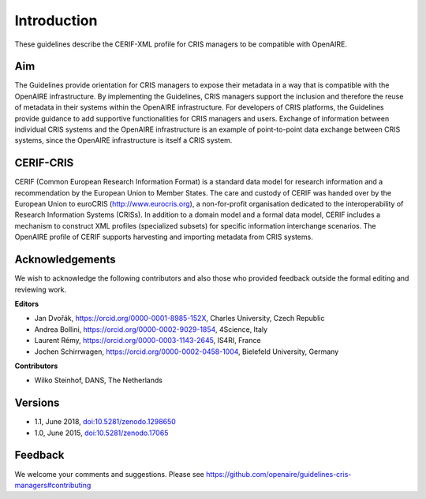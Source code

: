 Introduction
------------

These guidelines describe the CERIF-XML profile for CRIS managers to be compatible with OpenAIRE.

Aim
^^^
The Guidelines provide orientation for CRIS managers to expose their metadata in a way that is compatible with the OpenAIRE infrastructure. 
By implementing the Guidelines, CRIS managers support the inclusion and therefore the reuse of metadata in their systems within the OpenAIRE infrastructure. 
For developers of CRIS platforms, the Guidelines provide guidance to add supportive functionalities for CRIS managers and users. 
Exchange of information between individual CRIS systems and the OpenAIRE infrastructure is an example of point-to-point data exchange between CRIS systems, 
since the OpenAIRE infrastructure is itself a CRIS system.

CERIF-CRIS
^^^^^^^^^^
CERIF (Common European Research Information Format) is a standard data model for research information and a recommendation by the European Union to Member States. 
The care and custody of CERIF was handed over by the European Union to euroCRIS (http://www.eurocris.org), 
a non-for-profit organisation dedicated to the interoperability of Research Information Systems (CRISs). 
In addition to a domain model and a formal data model, CERIF includes a mechanism to construct XML profiles (specialized subsets) for specific information interchange scenarios. 
The OpenAIRE profile of CERIF supports harvesting and importing metadata from CRIS systems. 

Acknowledgements
^^^^^^^^^^^^^^^^

We wish to acknowledge the following contributors and also those who provided feedback outside the formal editing and reviewing work. 


**Editors**

- Jan Dvořák, https://orcid.org/0000-0001-8985-152X, Charles University, Czech Republic
- Andrea Bollini, https://orcid.org/0000-0002-9029-1854, 4Science, Italy
- Laurent Rémy, https://orcid.org/0000-0003-1143-2645, IS4RI, France
- Jochen Schirrwagen, https://orcid.org/0000-0002-0458-1004, Bielefeld University, Germany


**Contributors**

- Wilko Steinhof, DANS, The Netherlands


Versions
^^^^^^^^

- 1.1, June 2018, `doi:10.5281/zenodo.1298650 <https://doi.org/10.5281/zenodo.1298650>`_

- 1.0, June 2015, `doi:10.5281/zenodo.17065 <https://doi.org/10.5281/zenodo.17065>`_


Feedback
^^^^^^^^

We welcome your comments and suggestions. 
Please see https://github.com/openaire/guidelines-cris-managers#contributing
